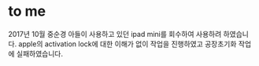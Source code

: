 * to me

2017년 10월 중순경 아들이 사용하고 있던 ipad mini를 회수하여 사용하려 하였습니다. 
apple의 activation lock에 대한 이해가 없이 작업을 진행하였고
공장초기화 작업에 실패하였습니다.

